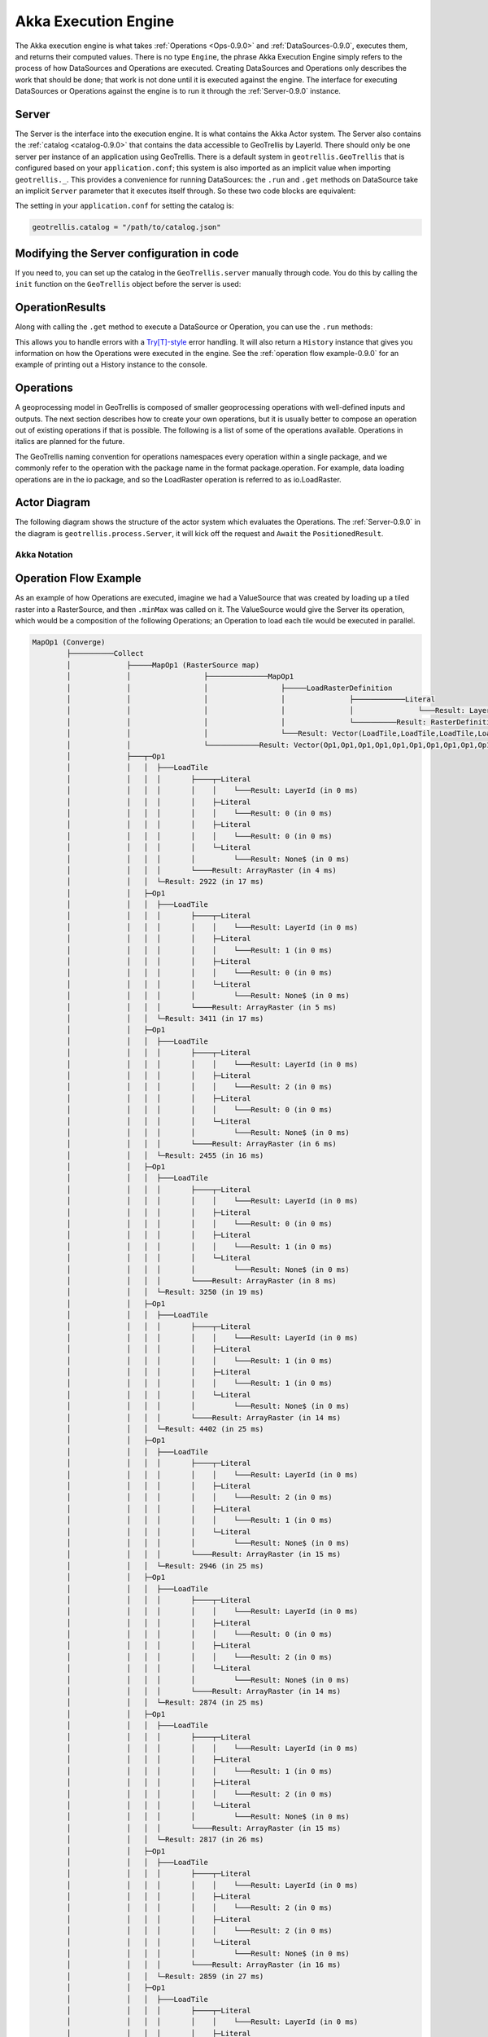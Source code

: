 .. _engine-0.9.0:

Akka Execution Engine
=====================

The Akka execution engine is what takes :ref:`Operations <Ops-0.9.0>` and :ref:`DataSources-0.9.0`, executes them, and returns their computed values. There is no type ``Engine``, the phrase Akka Execution Engine simply refers to the process of how DataSources and Operations are executed. Creating DataSources and Operations only describes the work that should be done; that work is not done until it is executed against the engine. The interface for executing DataSources or Operations against the engine is to run it through the :ref:`Server-0.9.0` instance.

.. _Server-0.9.0:

Server
------

The Server is the interface into the execution engine. It is what contains the Akka Actor system. The Server also contains the :ref:`catalog <catalog-0.9.0>` that contains the data accessible to GeoTrellis by LayerId. There should only be one server per instance of an application using GeoTrellis. There is a default system in ``geotrellis.GeoTrellis`` that is configured based on your ``application.conf``; this system is also imported as an implicit value when importing ``geotrellis._``. This provides a convenience for running DataSources: the ``.run`` and ``.get`` methods on DataSource take an implicit ``Server`` parameter that it executes itself through. So these two code blocks are equivalent:

.. includecode:: code/EngineExamples.scala
   :snippet: implicit-server-ds

.. includecode:: code/EngineExamples.scala
   :snippet: explicit-server-ds


The setting in your ``application.conf`` for setting the catalog is:

.. code-block:: console

   geotrellis.catalog = "/path/to/catalog.json"

Modifying the Server configuration in code
------------------------------------------

If you need to, you can set up the catalog in the ``GeoTrellis.server`` manually through code. You do this by calling the ``init`` function on the ``GeoTrellis`` object before the server is used:

.. includecode:: code/EngineExamples.scala
   :snippet: catalog-manual-config

OperationResults
----------------

Along with calling the ``.get`` method to execute a DataSource or Operation, you can use the ``.run`` methods:

.. includecode:: code/EngineExamples.scala
   :snippet: run-method-datasource

.. includecode:: code/EngineExamples.scala
   :snippet: run-method-op

This allows you to handle errors with a `Try[T]-style`__ error handling. It will also return a ``History`` instance that gives you information on how the Operations were executed in the engine. See the :ref:`operation flow example-0.9.0` for an example of printing out a History instance to the console.

__ http://www.scala-lang.org/api/current/index.html#scala.util.Try

.. _Ops-0.9.0:

Operations
----------

A geoprocessing model in GeoTrellis is composed of smaller geoprocessing operations with well-defined inputs and outputs. The next section describes how to create your own operations, but it is usually better to compose an operation out of existing operations if that is possible. The following is a list of some of the operations available. Operations in italics are planned for the future.

The GeoTrellis naming convention for operations namespaces every operation within a single package, and we commonly refer to the operation with the package name in the format package.operation. For example, data loading operations are in the io package, and so the LoadRaster operation is referred to as io.LoadRaster.

Actor Diagram
-------------

The following diagram shows the structure of the actor system which evaluates the Operations. The :ref:`Server-0.9.0` in the diagram is ``geotrellis.process.Server``, it will kick off the request and ``Await`` the ``PositionedResult``.

.. image:: images/akka-execution-engine.png

Akka Notation
^^^^^^^^^^^^^

.. image:: images/akka-notation.png

.. _operation flow example-0.9.0:

Operation Flow Example
----------------------

As an example of how Operations are executed, imagine we had a ValueSource that was created by loading up a tiled raster into a RasterSource, and then ``.minMax`` was called on it. The ValueSource would give the Server its operation, which would be a composition of the following Operations; an Operation to load each tile would be executed in parallel. 

.. code-block:: console

  MapOp1 (Converge)
          ├──────────Collect
          │             ├─────MapOp1 (RasterSource map)
          │             │                 ├──────────────MapOp1
          │             │                 │                 ├─────LoadRasterDefinition
          │             │                 │                 │               ├────────────Literal
          │             │                 │                 │               │               └───Result: LayerId (in 0 ms)
          │             │                 │                 │               └──────────Result: RasterDefinition (in 1 ms)
          │             │                 │                 └───Result: Vector(LoadTile,LoadTile,LoadTile,LoadTile,LoadTile,LoadTile,LoadTile,LoadTile,LoadTile,LoadTile,LoadTile,LoadTile) (in 3 ms)
          │             │                 └────────────Result: Vector(Op1,Op1,Op1,Op1,Op1,Op1,Op1,Op1,Op1,Op1,Op1,Op1) (in 4 ms)
          │             ├───┬─Op1
          │             │   │  ├───LoadTile
          │             │   │  │       ├────┬─Literal
          │             │   │  │       │    │    └───Result: LayerId (in 0 ms)
          │             │   │  │       │    ├─Literal
          │             │   │  │       │    │    └───Result: 0 (in 0 ms)
          │             │   │  │       │    ├─Literal
          │             │   │  │       │    │    └───Result: 0 (in 0 ms)
          │             │   │  │       │    └─Literal
          │             │   │  │       │         └───Result: None$ (in 0 ms)
          │             │   │  │       └────Result: ArrayRaster (in 4 ms)
          │             │   │  └─Result: 2922 (in 17 ms)
          │             │   ├─Op1
          │             │   │  ├───LoadTile
          │             │   │  │       ├────┬─Literal
          │             │   │  │       │    │    └───Result: LayerId (in 0 ms)
          │             │   │  │       │    ├─Literal
          │             │   │  │       │    │    └───Result: 1 (in 0 ms)
          │             │   │  │       │    ├─Literal
          │             │   │  │       │    │    └───Result: 0 (in 0 ms)
          │             │   │  │       │    └─Literal
          │             │   │  │       │         └───Result: None$ (in 0 ms)
          │             │   │  │       └────Result: ArrayRaster (in 5 ms)
          │             │   │  └─Result: 3411 (in 17 ms)
          │             │   ├─Op1
          │             │   │  ├───LoadTile
          │             │   │  │       ├────┬─Literal
          │             │   │  │       │    │    └───Result: LayerId (in 0 ms)
          │             │   │  │       │    ├─Literal
          │             │   │  │       │    │    └───Result: 2 (in 0 ms)
          │             │   │  │       │    ├─Literal
          │             │   │  │       │    │    └───Result: 0 (in 0 ms)
          │             │   │  │       │    └─Literal
          │             │   │  │       │         └───Result: None$ (in 0 ms)
          │             │   │  │       └────Result: ArrayRaster (in 6 ms)
          │             │   │  └─Result: 2455 (in 16 ms)
          │             │   ├─Op1
          │             │   │  ├───LoadTile
          │             │   │  │       ├────┬─Literal
          │             │   │  │       │    │    └───Result: LayerId (in 0 ms)
          │             │   │  │       │    ├─Literal
          │             │   │  │       │    │    └───Result: 0 (in 0 ms)
          │             │   │  │       │    ├─Literal
          │             │   │  │       │    │    └───Result: 1 (in 0 ms)
          │             │   │  │       │    └─Literal
          │             │   │  │       │         └───Result: None$ (in 0 ms)
          │             │   │  │       └────Result: ArrayRaster (in 8 ms)
          │             │   │  └─Result: 3250 (in 19 ms)
          │             │   ├─Op1
          │             │   │  ├───LoadTile
          │             │   │  │       ├────┬─Literal
          │             │   │  │       │    │    └───Result: LayerId (in 0 ms)
          │             │   │  │       │    ├─Literal
          │             │   │  │       │    │    └───Result: 1 (in 0 ms)
          │             │   │  │       │    ├─Literal
          │             │   │  │       │    │    └───Result: 1 (in 0 ms)
          │             │   │  │       │    └─Literal
          │             │   │  │       │         └───Result: None$ (in 0 ms)
          │             │   │  │       └────Result: ArrayRaster (in 14 ms)
          │             │   │  └─Result: 4402 (in 25 ms)
          │             │   ├─Op1
          │             │   │  ├───LoadTile
          │             │   │  │       ├────┬─Literal
          │             │   │  │       │    │    └───Result: LayerId (in 0 ms)
          │             │   │  │       │    ├─Literal
          │             │   │  │       │    │    └───Result: 2 (in 0 ms)
          │             │   │  │       │    ├─Literal
          │             │   │  │       │    │    └───Result: 1 (in 0 ms)
          │             │   │  │       │    └─Literal
          │             │   │  │       │         └───Result: None$ (in 0 ms)
          │             │   │  │       └────Result: ArrayRaster (in 15 ms)
          │             │   │  └─Result: 2946 (in 25 ms)
          │             │   ├─Op1
          │             │   │  ├───LoadTile
          │             │   │  │       ├────┬─Literal
          │             │   │  │       │    │    └───Result: LayerId (in 0 ms)
          │             │   │  │       │    ├─Literal
          │             │   │  │       │    │    └───Result: 0 (in 0 ms)
          │             │   │  │       │    ├─Literal
          │             │   │  │       │    │    └───Result: 2 (in 0 ms)
          │             │   │  │       │    └─Literal
          │             │   │  │       │         └───Result: None$ (in 0 ms)
          │             │   │  │       └────Result: ArrayRaster (in 14 ms)
          │             │   │  └─Result: 2874 (in 25 ms)
          │             │   ├─Op1
          │             │   │  ├───LoadTile
          │             │   │  │       ├────┬─Literal
          │             │   │  │       │    │    └───Result: LayerId (in 0 ms)
          │             │   │  │       │    ├─Literal
          │             │   │  │       │    │    └───Result: 1 (in 0 ms)
          │             │   │  │       │    ├─Literal
          │             │   │  │       │    │    └───Result: 2 (in 0 ms)
          │             │   │  │       │    └─Literal
          │             │   │  │       │         └───Result: None$ (in 0 ms)
          │             │   │  │       └────Result: ArrayRaster (in 15 ms)
          │             │   │  └─Result: 2817 (in 26 ms)
          │             │   ├─Op1
          │             │   │  ├───LoadTile
          │             │   │  │       ├────┬─Literal
          │             │   │  │       │    │    └───Result: LayerId (in 0 ms)
          │             │   │  │       │    ├─Literal
          │             │   │  │       │    │    └───Result: 2 (in 0 ms)
          │             │   │  │       │    ├─Literal
          │             │   │  │       │    │    └───Result: 2 (in 0 ms)
          │             │   │  │       │    └─Literal
          │             │   │  │       │         └───Result: None$ (in 0 ms)
          │             │   │  │       └────Result: ArrayRaster (in 16 ms)
          │             │   │  └─Result: 2859 (in 27 ms)
          │             │   ├─Op1
          │             │   │  ├───LoadTile
          │             │   │  │       ├────┬─Literal
          │             │   │  │       │    │    └───Result: LayerId (in 0 ms)
          │             │   │  │       │    ├─Literal
          │             │   │  │       │    │    └───Result: 0 (in 0 ms)
          │             │   │  │       │    ├─Literal
          │             │   │  │       │    │    └───Result: 3 (in 0 ms)
          │             │   │  │       │    └─Literal
          │             │   │  │       │         └───Result: None$ (in 0 ms)
          │             │   │  │       └────Result: ArrayRaster (in 16 ms)
          │             │   │  └─Result: 2231 (in 27 ms)
          │             │   ├─Op1
          │             │   │  ├───LoadTile
          │             │   │  │       ├────┬─Literal
          │             │   │  │       │    │    └───Result: LayerId (in 0 ms)
          │             │   │  │       │    ├─Literal
          │             │   │  │       │    │    └───Result: 1 (in 0 ms)
          │             │   │  │       │    ├─Literal
          │             │   │  │       │    │    └───Result: 3 (in 0 ms)
          │             │   │  │       │    └─Literal
          │             │   │  │       │         └───Result: None$ (in 0 ms)
          │             │   │  │       └────Result: ArrayRaster (in 17 ms)
          │             │   │  └─Result: 2245 (in 28 ms)
          │             │   └─Op1
          │             │      ├───LoadTile
          │             │      │       ├────┬─Literal
          │             │      │       │    │    └───Result: LayerId (in 0 ms)
          │             │      │       │    ├─Literal
          │             │      │       │    │    └───Result: 2 (in 0 ms)
          │             │      │       │    ├─Literal
          │             │      │       │    │    └───Result: 3 (in 0 ms)
          │             │      │       │    └─Literal
          │             │      │       │         └───Result: None$ (in 0 ms)
          │             │      │       └────Result: ArrayRaster (in 18 ms)
          │             │      └─Result: 2640 (in 28 ms)
          │             └───Result: List(Integer,Integer,Integer,Integer,Integer,Integer,Integer,Integer,Integer,Integer,Integer,Integer) (in 37 ms)
          └────────Result: 2231 (in 38 ms)
